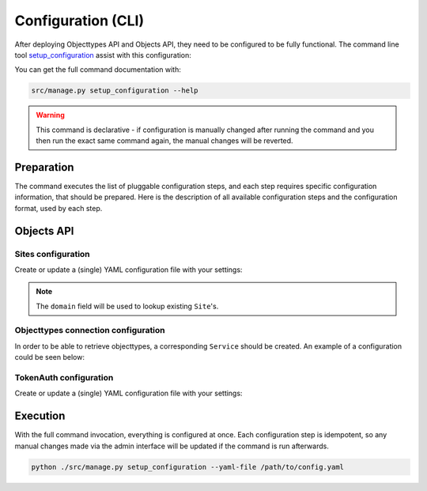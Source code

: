 .. _installation_config_cli:


===================
Configuration (CLI)
===================

After deploying Objecttypes API and Objects API, they need to be configured to be fully functional. The
command line tool `setup_configuration`_ assist with this configuration:

You can get the full command documentation with:

.. code-block:: bash

    src/manage.py setup_configuration --help

.. warning:: This command is declarative - if configuration is manually changed after
   running the command and you then run the exact same command again, the manual
   changes will be reverted.

.. _`setup_configuration`: https://github.com/maykinmedia/django-setup-configuration/

Preparation
===========

The command executes the list of pluggable configuration steps, and each step
requires specific configuration information, that should be prepared.
Here is the description of all available configuration steps and the configuration
format, used by each step.

Objects API
===========

Sites configuration
-------------------

Create or update a (single) YAML configuration file with your settings:

.. code-block:: yaml
   ...
    sites_config_enable: true
    sites_config:
      items:
        - domain: example.com
          name: Example site

        - domain: test.example.com
          name: Test site
   ...

.. note:: The ``domain`` field will be used to lookup existing ``Site``'s.

Objecttypes connection configuration
-------------------------

In order to be able to retrieve objecttypes, a corresponding ``Service`` should be
created. An example of a configuration could be seen below:

.. code-block:: yaml
   ...

    zgw_consumers_config_enable: true
    zgw_consumers:
      services:
      - identifier: objecttypes-api-1
        label: Objecttypes API 1
        api_root: http://objecttypes-1.local/api/v1/
        api_connection_check_path: objecttypes
        api_type: orc
        auth_type: api_key
      - identifier: objecttypes-api-2
        label: Objecttypes API 2
        api_root: http://objecttypes-2.local/api/v1/
        api_connection_check_path: objecttypes
        api_type: orc
        auth_type: api_key
   ....

TokenAuth configuration
-------------------------

Create or update a (single) YAML configuration file with your settings:

.. code-block:: yaml
    token_tokenauth_config_enable: true
    token_tokenauth:
      items:
        - identifier: token-1
          token: 18b2b74ef994314b84021d47b9422e82b685d82f
          contact_person: Person 1
          email: person-1@example.com
          organization: Organization XYZ
          application: Application XYZ
          administration: Administration XYZ
        
        - identifier: token-2
          token: e882642bd0ec2482adcdc97258c2e6f98cb06d85
          contact_person: Person 2
          email: person-2@example.com
   ...


Execution
=========


With the full command invocation, everything is configured at once.
Each configuration step is idempotent, so any manual changes made via the admin interface
will be updated if the command is run afterwards.

.. code-block:: bash

    python ./src/manage.py setup_configuration --yaml-file /path/to/config.yaml
